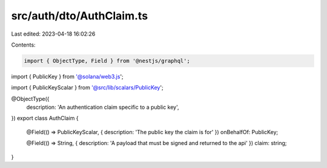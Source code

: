 src/auth/dto/AuthClaim.ts
=========================

Last edited: 2023-04-18 16:02:26

Contents:

.. code-block:: ts

    import { ObjectType, Field } from '@nestjs/graphql';
import { PublicKey } from '@solana/web3.js';

import { PublicKeyScalar } from '@src/lib/scalars/PublicKey';

@ObjectType({
  description: 'An authentication claim specific to a public key',
})
export class AuthClaim {
  @Field(() => PublicKeyScalar, { description: 'The public key the claim is for' })
  onBehalfOf: PublicKey;

  @Field(() => String, { description: 'A payload that must be signed and returned to the api' })
  claim: string;
}


